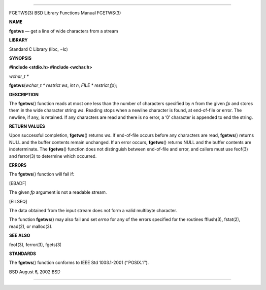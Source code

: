 --------------

FGETWS(3) BSD Library Functions Manual FGETWS(3)

**NAME**

**fgetws** — get a line of wide characters from a stream

**LIBRARY**

Standard C Library (libc, −lc)

**SYNOPSIS**

**#include <stdio.h>
#include <wchar.h>**

*wchar_t \**

**fgetws**\ (*wchar_t * restrict ws*, *int n*, *FILE * restrict fp*);

**DESCRIPTION**

The **fgetws**\ () function reads at most one less than the number of
characters specified by *n* from the given *fp* and stores them in the
wide character string *ws*. Reading stops when a newline character is
found, at end-of-file or error. The newline, if any, is retained. If any
characters are read and there is no error, a ‘\0’ character is appended
to end the string.

**RETURN VALUES**

Upon successful completion, **fgetws**\ () returns *ws*. If end-of-file
occurs before any characters are read, **fgetws**\ () returns NULL and
the buffer contents remain unchanged. If an error occurs, **fgetws**\ ()
returns NULL and the buffer contents are indeterminate. The
**fgetws**\ () function does not distinguish between end-of-file and
error, and callers must use feof(3) and ferror(3) to determine which
occurred.

**ERRORS**

The **fgetws**\ () function will fail if:

[EBADF]

The given *fp* argument is not a readable stream.

[EILSEQ]

The data obtained from the input stream does not form a valid multibyte
character.

The function **fgetws**\ () may also fail and set *errno* for any of the
errors specified for the routines fflush(3), fstat(2), read(2), or
malloc(3).

**SEE ALSO**

feof(3), ferror(3), fgets(3)

**STANDARDS**

The **fgetws**\ () function conforms to IEEE Std 1003.1-2001
(‘‘POSIX.1’’).

BSD August 6, 2002 BSD

--------------

.. Copyright (c) 1990, 1991, 1993
..	The Regents of the University of California.  All rights reserved.
..
.. This code is derived from software contributed to Berkeley by
.. Chris Torek and the American National Standards Committee X3,
.. on Information Processing Systems.
..
.. Redistribution and use in source and binary forms, with or without
.. modification, are permitted provided that the following conditions
.. are met:
.. 1. Redistributions of source code must retain the above copyright
..    notice, this list of conditions and the following disclaimer.
.. 2. Redistributions in binary form must reproduce the above copyright
..    notice, this list of conditions and the following disclaimer in the
..    documentation and/or other materials provided with the distribution.
.. 3. Neither the name of the University nor the names of its contributors
..    may be used to endorse or promote products derived from this software
..    without specific prior written permission.
..
.. THIS SOFTWARE IS PROVIDED BY THE REGENTS AND CONTRIBUTORS ``AS IS'' AND
.. ANY EXPRESS OR IMPLIED WARRANTIES, INCLUDING, BUT NOT LIMITED TO, THE
.. IMPLIED WARRANTIES OF MERCHANTABILITY AND FITNESS FOR A PARTICULAR PURPOSE
.. ARE DISCLAIMED.  IN NO EVENT SHALL THE REGENTS OR CONTRIBUTORS BE LIABLE
.. FOR ANY DIRECT, INDIRECT, INCIDENTAL, SPECIAL, EXEMPLARY, OR CONSEQUENTIAL
.. DAMAGES (INCLUDING, BUT NOT LIMITED TO, PROCUREMENT OF SUBSTITUTE GOODS
.. OR SERVICES; LOSS OF USE, DATA, OR PROFITS; OR BUSINESS INTERRUPTION)
.. HOWEVER CAUSED AND ON ANY THEORY OF LIABILITY, WHETHER IN CONTRACT, STRICT
.. LIABILITY, OR TORT (INCLUDING NEGLIGENCE OR OTHERWISE) ARISING IN ANY WAY
.. OUT OF THE USE OF THIS SOFTWARE, EVEN IF ADVISED OF THE POSSIBILITY OF
.. SUCH DAMAGE.

